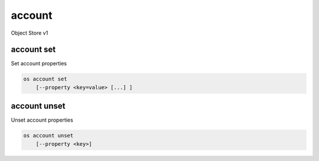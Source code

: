 =======
account
=======

Object Store v1

account set
-----------

Set account properties

.. program:: account set
.. code:: bash

    os account set
        [--property <key=value> [...] ]

.. option:: --property <key=value>

    Set a property on this account (repeat option to set multiple properties)

account unset
-------------

Unset account properties

.. program:: account unset
.. code:: bash

    os account unset
        [--property <key>]

.. option:: --property <key>

    Property to remove from account (repeat option to remove multiple properties)
